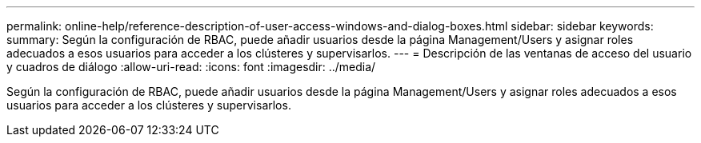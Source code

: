 ---
permalink: online-help/reference-description-of-user-access-windows-and-dialog-boxes.html 
sidebar: sidebar 
keywords:  
summary: Según la configuración de RBAC, puede añadir usuarios desde la página Management/Users y asignar roles adecuados a esos usuarios para acceder a los clústeres y supervisarlos. 
---
= Descripción de las ventanas de acceso del usuario y cuadros de diálogo
:allow-uri-read: 
:icons: font
:imagesdir: ../media/


[role="lead"]
Según la configuración de RBAC, puede añadir usuarios desde la página Management/Users y asignar roles adecuados a esos usuarios para acceder a los clústeres y supervisarlos.
